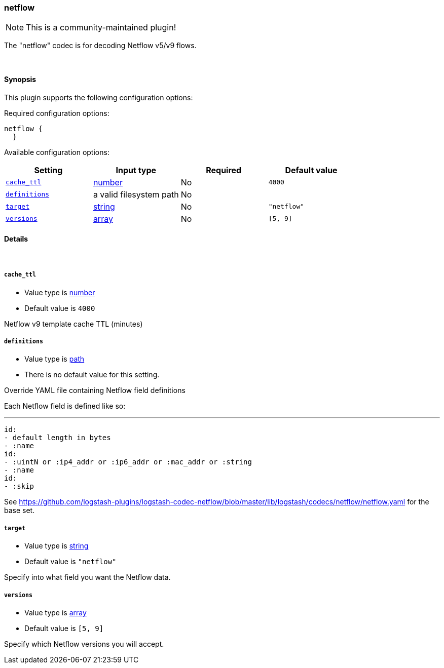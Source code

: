 [[plugins-codecs-netflow]]
=== netflow

NOTE: This is a community-maintained plugin!

The "netflow" codec is for decoding Netflow v5/v9 flows.

&nbsp;

==== Synopsis

This plugin supports the following configuration options:


Required configuration options:

[source,json]
--------------------------
netflow {
  }
--------------------------



Available configuration options:

[cols="<,<,<,<m",options="header",]
|=======================================================================
|Setting |Input type|Required|Default value
| <<plugins-codecs-netflow-cache_ttl>> |<<number,number>>|No|`4000`
| <<plugins-codecs-netflow-definitions>> |a valid filesystem path|No|
| <<plugins-codecs-netflow-target>> |<<string,string>>|No|`"netflow"`
| <<plugins-codecs-netflow-versions>> |<<array,array>>|No|`[5, 9]`
|=======================================================================



==== Details

&nbsp;

[[plugins-codecs-netflow-cache_ttl]]
===== `cache_ttl` 

  * Value type is <<number,number>>
  * Default value is `4000`

Netflow v9 template cache TTL (minutes)

[[plugins-codecs-netflow-definitions]]
===== `definitions` 

  * Value type is <<path,path>>
  * There is no default value for this setting.

Override YAML file containing Netflow field definitions

Each Netflow field is defined like so:

   ---
   id:
   - default length in bytes
   - :name
   id:
   - :uintN or :ip4_addr or :ip6_addr or :mac_addr or :string
   - :name
   id:
   - :skip

See <https://github.com/logstash-plugins/logstash-codec-netflow/blob/master/lib/logstash/codecs/netflow/netflow.yaml> for the base set.

[[plugins-codecs-netflow-target]]
===== `target` 

  * Value type is <<string,string>>
  * Default value is `"netflow"`

Specify into what field you want the Netflow data.

[[plugins-codecs-netflow-versions]]
===== `versions` 

  * Value type is <<array,array>>
  * Default value is `[5, 9]`

Specify which Netflow versions you will accept.


